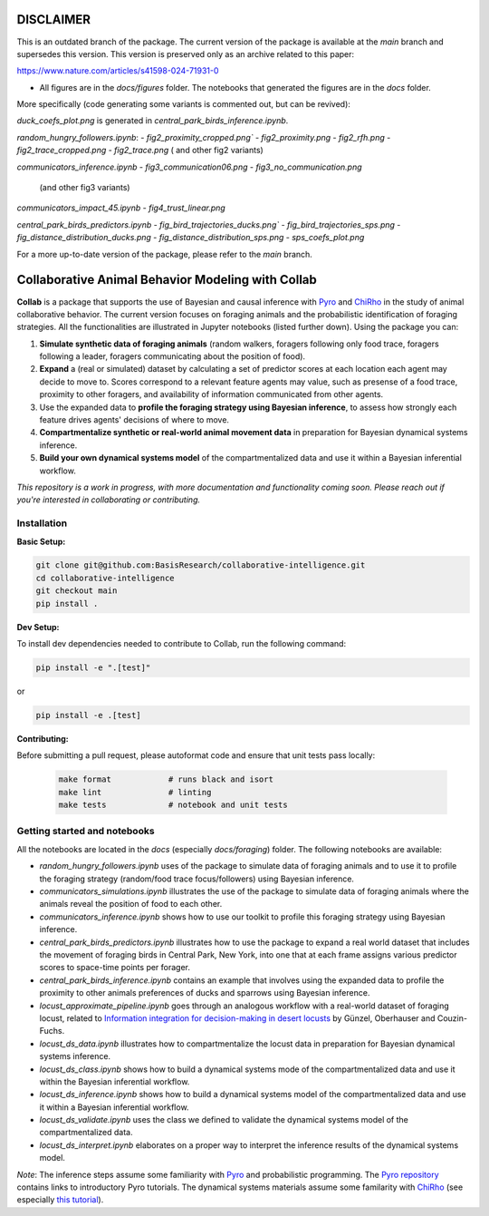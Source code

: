 DISCLAIMER
===================================================


This is an outdated branch of the package. The current version of the package is available at the `main` 
branch and supersedes this version. This version is preserved only as an archive related to this paper:

https://www.nature.com/articles/s41598-024-71931-0

- All figures are in the `docs/figures` folder. The notebooks that generated the figures are in the `docs` folder.
More specifically (code generating some variants is commented out, but can be revived):

`duck_coefs_plot.png` is generated in `central_park_birds_inference.ipynb`.

`random_hungry_followers.ipynb`:
- `fig2_proximity_cropped.png``
- `fig2_proximity.png`
- `fig2_rfh.png`
- `fig2_trace_cropped.png`
- `fig2_trace.png`
( and other fig2 variants)


`communicators_inference.ipynb`
- `fig3_communication06.png`
- `fig3_no_communication.png`
   (and other fig3 variants)

`communicators_impact_45.ipynb`
- `fig4_trust_linear.png`

`central_park_birds_predictors.ipynb`
- `fig_bird_trajectories_ducks.png``
- `fig_bird_trajectories_sps.png`
- `fig_distance_distribution_ducks.png`
- `fig_distance_distribution_sps.png`
- `sps_coefs_plot.png`



For a more up-to-date version of the package, please refer to the `main` branch.





.. image:: https://github.com/BasisResearch/collaborative-intelligence/actions/workflows/test_notebooks.yml/badge.svg
   :alt: Test Notebooks Badge
   :target: https://github.com/BasisResearch/collaborative-intelligence/actions/workflows/test_notebooks.yml

.. image:: https://github.com/BasisResearch/collaborative-intelligence/actions/workflows/test.yml/badge.svg
   :alt: Test Badge
   :target: https://github.com/BasisResearch/collaborative-intelligence/actions/workflows/test.yml

.. index-inclusion-marker

Collaborative Animal Behavior Modeling with Collab
===================================================


**Collab** is a package that supports the use of Bayesian and causal inference 
with  `Pyro <https://github.com/pyro-ppl/pyro>`_ and `ChiRho <https://github.com/BasisResearch/chirho>`_ 
in the study of animal collaborative behavior. The current version focuses on foraging 
animals and the probabilistic identification of foraging strategies. All the
functionalities are illustrated in Jupyter notebooks (listed further down).
Using the package you can:


1. **Simulate synthetic data of foraging animals** (random walkers, foragers following only food trace, foragers following a leader, foragers communicating about the position of food).

2. **Expand** a (real or simulated) dataset by calculating a set of predictor scores at each location each agent may decide to move to. Scores correspond to a relevant feature agents may value, such as presense of a food trace, proximity to other foragers, and availability of information communicated from other agents.

3. Use the expanded data to **profile the foraging strategy using Bayesian inference**, to assess how strongly each feature drives agents' decisions of where to move. 

4. **Compartmentalize synthetic or real-world animal movement data** in preparation for Bayesian dynamical systems inference.

5. **Build your own dynamical systems model** of the compartmentalized data and use it within a Bayesian inferential workflow.

*This repository is a work in progress, with more documentation and functionality coming soon. Please reach out if you're interested in collaborating or contributing.* 

Installation
------------

**Basic Setup:**

.. code-block:: sh

   git clone git@github.com:BasisResearch/collaborative-intelligence.git
   cd collaborative-intelligence
   git checkout main
   pip install .


**Dev Setup:**

To install dev dependencies needed to contribute to Collab, run the following command:

.. code-block:: sh

    pip install -e ".[test]"

or 

.. code-block:: sh
  
    pip install -e .[test]


**Contributing:**

Before submitting a pull request, please autoformat code and ensure that unit tests pass locally:

  .. code-block:: sh

     make format            # runs black and isort
     make lint              # linting
     make tests             # notebook and unit tests


Getting started and notebooks
------------------------------

All the notebooks are located in the `docs` (especially `docs/foraging`) folder. The following notebooks are available:


- `random_hungry_followers.ipynb` uses of the package to simulate data of foraging animals and to use it to profile the foraging strategy (random/food trace focus/followers) using Bayesian inference.

- `communicators_simulations.ipynb`  illustrates the use of the package to simulate data of foraging animals where the animals reveal the position of food to each other.

- `communicators_inference.ipynb` shows how to use our toolkit to profile  this foraging strategy using Bayesian inference.

- `central_park_birds_predictors.ipynb` illustrates how to use the package to expand a real world dataset that includes the movement of foraging birds in Central Park, New York, into one that at each frame assigns various  predictor scores to space-time points per forager.

- `central_park_birds_inference.ipynb` contains an example that involves using the expanded data to profile the proximity to other animals preferences of ducks and sparrows using Bayesian inference.

-  `locust_approximate_pipeline.ipynb` goes through an analogous workflow with a real-world dataset of foraging locust, related to `Information integration for decision-making in desert locusts <https://doi.org/10.1016/j.isci.2023.106388>`_ by  Günzel, Oberhauser and Couzin-Fuchs.

- `locust_ds_data.ipynb` illustrates how to compartmentalize the locust data in preparation for Bayesian dynamical systems inference.

- `locust_ds_class.ipynb` shows how to build a dynamical systems mode of the compartmentalized data and use it within the Bayesian inferential workflow.

- `locust_ds_inference.ipynb` shows how to build a dynamical systems model of the compartmentalized data and use it within a Bayesian inferential workflow.

- `locust_ds_validate.ipynb` uses the class we defined to validate the dynamical systems model of the compartmentalized data.

- `locust_ds_interpret.ipynb` elaborates on a proper way to interpret the inference results of the dynamical systems model.
  

*Note*: The inference steps assume some familiarity with `Pyro <https://github.com/pyro-ppl/pyro>`_ and 
probabilistic programming. The `Pyro repository <https://github.com/pyro-ppl/pyro>`_ contains links 
to introductory Pyro tutorials. The dynamical systems materials assume some familarity 
with `ChiRho <https://github.com/BasisResearch/chirho>`_ (see especially 
`this tutorial <https://basisresearch.github.io/chirho/dynamical_intro.html>`_).
